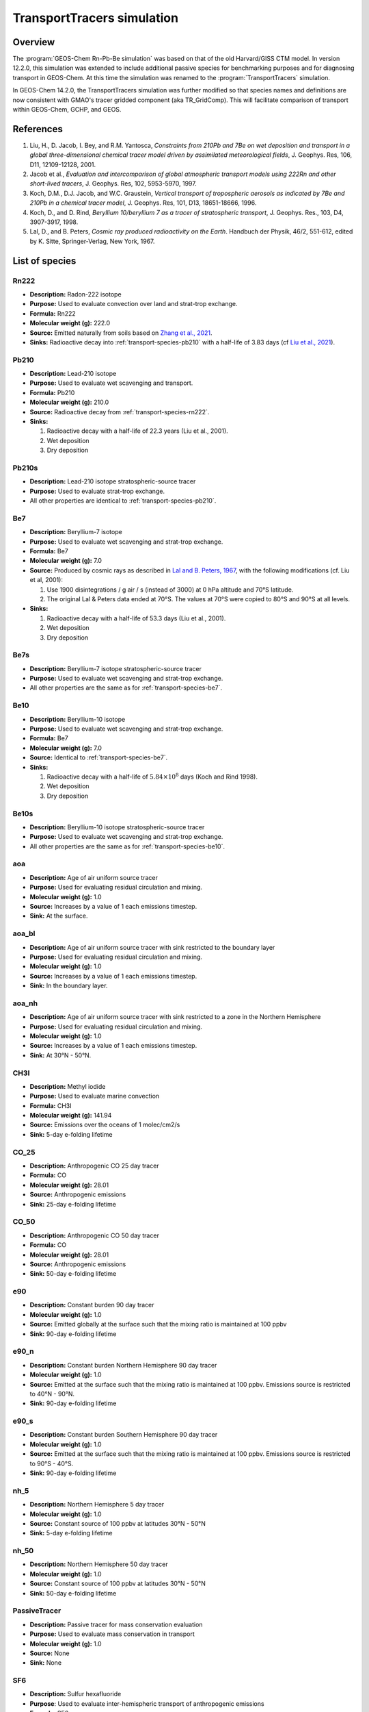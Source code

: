 .. _transport-sim:

###########################
TransportTracers simulation
###########################

.. _transport-sim-overview:

========
Overview
========

The :program:`GEOS-Chem Rn-Pb-Be simulation` was based on that of the
old Harvard/GISS CTM model.  In version 12.2.0, this simulation was
extended to include additional passive species for benchmarking purposes and for
diagnosing transport in GEOS-Chem. At this time the simulation was
renamed to the :program:`TransportTracers` simulation.

In GEOS-Chem 14.2.0, the TransportTracers simulation was further
modified so that species names and definitions are now consistent with
GMAO's tracer gridded component (aka TR_GridComp). This will
facilitate comparison of transport within GEOS-Chem, GCHP, and GEOS.

.. _transport-sim-references:

==========
References
==========

#. Liu, H., D. Jacob, I. Bey, and R.M. Yantosca, *Constraints from
   210Pb and 7Be on wet deposition and transport in a global
   three-dimensional chemical tracer model driven by assimilated
   meteorological fields*, J. Geophys. Res, 106, D11,
   12109-12128, 2001.
#. Jacob et al., *Evaluation and intercomparison of global atmospheric
   transport models using 222Rn and other short-lived
   tracers*, J. Geophys. Res, 102, 5953-5970, 1997.
#. Koch, D.M., D.J. Jacob, and W.C. Graustein, *Vertical transport of
   tropospheric aerosols as indicated by 7Be and 210Pb in a chemical
   tracer model*, J. Geophys. Res, 101, D13, 18651-18666, 1996.
#. Koch, D., and D. Rind, *Beryllium 10/beryllium 7 as a tracer of
   stratospheric transport*, J. Geophys. Res., 103, D4,
   3907-3917, 1998.
#. Lal, D., and B. Peters, *Cosmic ray produced radioactivity on the
   Earth*. Handbuch der Physik, 46/2, 551-612, edited by K. Sitte,
   Springer-Verlag, New York, 1967.

.. _transport-sim-species:

===============
List of species
===============

.. _transport-species-rn222:

Rn222
-----

- **Description:** Radon-222 isotope
- **Purpose:** Used to evaluate convection over land and strat-trop exchange.
- **Formula:** Rn222
- **Molecular weight (g):** 222.0
- **Source:** Emitted naturally from soils based on `Zhang et al., 2021 <https://acp.copernicus.org/articles/21/1861/2021/>`_.
- **Sinks:** Radioactive decay into :ref:`transport-species-pb210` with a
  half-life of 3.83 days (cf
  `Liu et al., 2021 <https://agupubs.onlinelibrary.wiley.com/doi/10.1029/2000JD900839>`_).

.. _transport-species-pb210:

Pb210
-----

- **Description:** Lead-210 isotope
- **Purpose:** Used to evaluate wet scavenging and transport.
- **Formula:** Pb210
- **Molecular weight (g):** 210.0
- **Source:** Radioactive decay from :ref:`transport-species-rn222`.
- **Sinks:**

  #. Radioactive decay with a half-life of 22.3 years (Liu et al., 2001).
  #. Wet deposition
  #. Dry deposition

.. _transport-species-pb210s:

Pb210s
------

- **Description:** Lead-210 isotope stratospheric-source tracer
- **Purpose:** Used to evaluate strat-trop exchange.
- All other properties are identical to :ref:`transport-species-pb210`.

.. _transport-species-be7:

Be7
---

- **Description:** Beryllium-7 isotope
- **Purpose:** Used to evaluate wet scavenging and strat-trop exchange.
- **Formula:** Be7
- **Molecular weight (g):** 7.0
- **Source:**  Produced by cosmic rays as described in `Lal and B. Peters, 1967
  <https://link.springer.com/chapter/10.1007/978-3-642-46079-1_7>`_,
  with the following modifications (cf. Liu et al, 2001):

  #. Use 1900 disintegrations / g air / s (instead of 3000) at 0 hPa
     altitude and 70°S latitude.
  #. The original Lal & Peters data ended at 70°S.  The values at 70°S
     were copied to 80°S and 90°S at all levels.

- **Sinks:**

  #. Radioactive decay with a half-life of 53.3 days (Liu et al., 2001).
  #. Wet deposition
  #. Dry deposition

.. _transport-species-be7s:

Be7s
----

- **Description:** Beryllium-7 isotope stratospheric-source tracer
- **Purpose:** Used to evaluate wet scavenging and strat-trop exchange.
- All other properties are the same as for :ref:`transport-species-be7`.

.. _transport-species-be10:

Be10
----

- **Description:** Beryllium-10 isotope
- **Purpose:** Used to evaluate wet scavenging and strat-trop exchange.
- **Formula:** Be7
- **Molecular weight (g):** 7.0
- **Source:** Identical to :ref:`transport-species-be7`.
- **Sinks:**

  #. Radioactive decay with a half-life of :math:`5.84 \times 10^{8}` days (Koch
     and Rind 1998).
  #. Wet deposition
  #. Dry deposition

.. _transport-species-be10s:

Be10s
-----

- **Description:** Beryllium-10 isotope stratospheric-source tracer
- **Purpose:** Used to evaluate wet scavenging and strat-trop exchange.
- All other properties are the same as for :ref:`transport-species-be10`.

.. _transport-species-aoa:

aoa
---

- **Description:** Age of air uniform source tracer
- **Purpose:** Used for evaluating residual circulation and mixing.
- **Molecular weight (g):** 1.0
- **Source:** Increases by a value of 1 each emissions timestep.
- **Sink:** At the surface.

.. _transport-species-aoabl:

aoa_bl
------

- **Description:** Age of air uniform source tracer with sink
  restricted to the boundary layer
- **Purpose:** Used for evaluating residual circulation and mixing.
- **Molecular weight (g):** 1.0
- **Source:** Increases by a value of 1 each emissions timestep.
- **Sink:** In the boundary layer.

.. _transport-species-aoanh:

aoa_nh
------

- **Description:** Age of air uniform source tracer with sink
  restricted to a zone in the Northern Hemisphere
- **Purpose:** Used for evaluating residual circulation and mixing.
- **Molecular weight (g):** 1.0
- **Source:** Increases by a value of 1 each emissions timestep.
- **Sink:** At 30°N - 50°N.

.. _transport-species-ch3i:

CH3I
----

- **Description:** Methyl iodide
- **Purpose:** Used to evaluate marine convection
- **Formula:** CH3I
- **Molecular weight (g):** 141.94
- **Source:** Emissions over the oceans of 1 molec/cm2/s
- **Sink:** 5-day e-folding lifetime

.. _transport-species-co25:

CO_25
-----

- **Description:** Anthropogenic CO 25 day tracer
- **Formula:** CO
- **Molecular weight (g):** 28.01
- **Source:** Anthropogenic emissions
- **Sink:** 25-day e-folding lifetime

.. _transport-species-co50:

CO_50
-----

- **Description:** Anthropogenic CO 50 day tracer
- **Formula:** CO
- **Molecular weight (g):** 28.01
- **Source:** Anthropogenic emissions
- **Sink:** 50-day e-folding lifetime

.. _transport-species-e90:

e90
---

- **Description:** Constant burden 90 day tracer
- **Molecular weight (g):** 1.0
- **Source:** Emitted globally at the surface such that the mixing ratio is maintained at 100 ppbv
- **Sink:** 90-day e-folding lifetime

.. _transport-species-e90n:

e90_n
-----

- **Description:** Constant burden Northern Hemisphere 90 day tracer
- **Molecular weight (g):** 1.0
- **Source:** Emitted at the surface such that the mixing ratio is maintained at 100 ppbv. Emissions source is restricted to 40°N - 90°N.
- **Sink:** 90-day e-folding lifetime

  .. _transport-species-e90s:

e90_s
-----

- **Description:** Constant burden Southern Hemisphere 90 day tracer
- **Molecular weight (g):** 1.0
- **Source:** Emitted at the surface such that the mixing ratio is maintained at 100 ppbv. Emissions source is restricted to 90°S - 40°S.
- **Sink:** 90-day e-folding lifetime

.. _transport-species-nh5:

nh_5
----

- **Description:** Northern Hemisphere 5 day tracer
- **Molecular weight (g):** 1.0
- **Source:** Constant source of 100 ppbv at latitudes 30°N - 50°N
- **Sink:** 5-day e-folding lifetime

.. _transport-species-nh50:

nh_50
-----

- **Description:** Northern Hemisphere 50 day tracer
- **Molecular weight (g):** 1.0
- **Source:** Constant source of 100 ppbv at latitudes 30°N - 50°N
- **Sink:** 50-day e-folding lifetime

.. _transport-species-pasv:

PassiveTracer
-------------

- **Description:** Passive tracer for mass conservation evaluation
- **Purpose:** Used to evaluate mass conservation in transport
- **Molecular weight (g):** 1.0
- **Source:** None
- **Sink:** None

.. _transport-species-sf6:

SF6
---

- **Description:** Sulfur hexafluoride
- **Purpose**: Used to evaluate inter-hemispheric transport of anthropogenic emissions
- **Formula:** SF6
- **Molecular weight (g):** 146.06
- **Source:** Anthropogenic emissions
- **Sink:** None

.. _transport-species-st8025:


st80_25
-------
- **Description:** Stratosphere source 25 day tracer
- **Molecular weight (g):** 1.0
- **Source:** Constant source of 200 ppbv above 80 hPa
- **Sink:** 25-day e-folding lifetime

